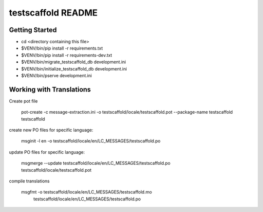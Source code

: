 testscaffold README
==================

Getting Started
---------------

- cd <directory containing this file>
- $VENV/bin/pip install -r requirements.txt
- $VENV/bin/pip install -r requirements-dev.txt
- $VENV/bin/migrate_testscaffold_db development.ini
- $VENV/bin/initialize_testscaffold_db development.ini
- $VENV/bin/pserve development.ini

Working with Translations
-------------------------

Create pot file

    pot-create -c message-extraction.ini \
    -o testscaffold/locale/testscaffold.pot \
    --package-name testscaffold testscaffold

create new PO files for specific language:

    msginit -l en -o testscaffold/locale/en/LC_MESSAGES/testscaffold.po

update PO files for specific language:

    msgmerge --update testscaffold/locale/en/LC_MESSAGES/testscaffold.po testscaffold/locale/testscaffold.pot

compile translations

    msgfmt -o testscaffold/locale/en/LC_MESSAGES/testscaffold.mo \
          testscaffold/locale/en/LC_MESSAGES/testscaffold.po
